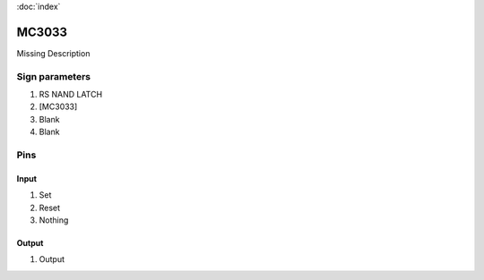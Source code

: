 :doc:`index`

======
MC3033
======

Missing Description

Sign parameters
===============

#. RS NAND LATCH
#. [MC3033]
#. Blank
#. Blank

Pins
====

Input
-----

#. Set
#. Reset
#. Nothing

Output
------

#. Output

